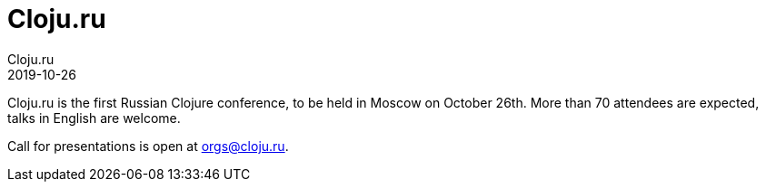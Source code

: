 = Cloju.ru
Cloju.ru
2019-10-26
:jbake-type: event
:jbake-edition: 2019
:jbake-link: http://cloju.ru/en
:jbake-location: Moscow, Russia
:jbake-start: 2019-10-26
:jbake-end: 2019-10-26

Cloju.ru is the first Russian Clojure conference, to be held in Moscow on October 26th. More than 70 attendees are expected, talks in English are welcome.

Call for presentations is open at orgs@cloju.ru.

